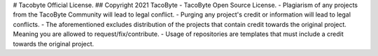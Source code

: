 # Tacobyte Official License.
## Copyright 2021 TacoByte
- TacoByte Open Source License.
- Plagiarism of any projects from the TacoByte Community will lead to legal conflict.
- Purging any project's credit or information will lead to legal conflicts.
- The aforementioned excludes distribution of the projects that contain credit towards the original project. Meaning you are allowed to request/fix/contribute.
- Usage of repositories are templates that must include a credit towards the original project.
